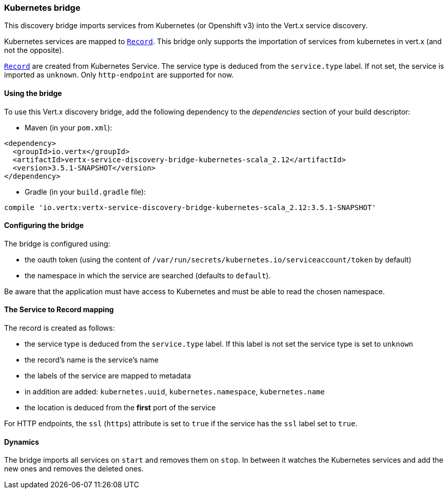 === Kubernetes bridge

This discovery bridge imports services from Kubernetes (or Openshift v3) into the Vert.x service discovery.

Kubernetes services are mapped to `link:../../vertx-service-discovery/dataobjects.html#Record[Record]`. This bridge only
supports the importation of services from kubernetes in vert.x (and not the opposite).

`link:../../vertx-service-discovery/dataobjects.html#Record[Record]` are created from Kubernetes Service. The service type is deduced from the `service.type` label. If
not set, the service is imported as `unknown`. Only `http-endpoint` are supported for now.

==== Using the bridge

To use this Vert.x discovery bridge, add the following dependency to the _dependencies_ section of your build
descriptor:

* Maven (in your `pom.xml`):

[source,xml,subs="+attributes"]
----
<dependency>
  <groupId>io.vertx</groupId>
  <artifactId>vertx-service-discovery-bridge-kubernetes-scala_2.12</artifactId>
  <version>3.5.1-SNAPSHOT</version>
</dependency>
----

* Gradle (in your `build.gradle` file):

[source,groovy,subs="+attributes"]
----
compile 'io.vertx:vertx-service-discovery-bridge-kubernetes-scala_2.12:3.5.1-SNAPSHOT'
----

==== Configuring the bridge

The bridge is configured using:

* the oauth token (using the content of `/var/run/secrets/kubernetes.io/serviceaccount/token` by default)
* the namespace in which the service are searched (defaults to `default`).

Be aware that the application must have access to Kubernetes and must be able to read the chosen namespace.

==== The Service to Record mapping

The record is created as follows:

* the service type is deduced from the `service.type` label. If this label is not set the service type is set to
`unknown`
* the record's name is the service's name
* the labels of the service are mapped to metadata
* in addition are added: `kubernetes.uuid`, `kubernetes.namespace`, `kubernetes.name`
* the location is deduced from the **first** port of the service

For HTTP endpoints, the `ssl` (`https`) attribute is set to `true` if the service has the `ssl` label set to `true`.

==== Dynamics

The bridge imports all services on `start` and removes them on `stop`. In between it watches the Kubernetes
services and add the new ones and removes the deleted ones.